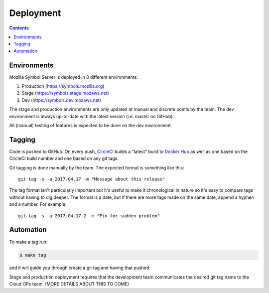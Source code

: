 ==========
Deployment
==========

.. contents::

Environments
============

Mozilla Symbol Server is deployed in 3 different environments:

1. Production (https://symbols.mozilla.org)

2. Stage (https://symbols.stage.mozaws.net)

3. Dev (https://symbols.dev.mozaws.net)

The stage and production environments are only updated at manual and
discrete points by the team. The dev environment is always up-to-date
with the latest version (i.e. master on GitHub).

All (manual) testing of features is expected to be done on the
dev environment.


Tagging
=======

Code is pushed to GitHub. On every push, CircleCI_ builds a
"latest" build to `Docker Hub`_ as well as one based on the CircleCI
build number and one based on any git tags.

Git tagging is done manually by the team. The expected format is something
like this::

    git tag -s -a 2017.04.17 -m "Message about this release"

The tag format isn't particularly important but it's useful to make it
chronological in nature so it's easy to compare tags without having
to dig deeper. The format is a date, but if there are more tags
made on the same date, append a hyphen and a number. For example::

    git tag -s -a 2017.04.17-2 -m "Fix for sudden problem"

.. _CircleCI: https://circleci.com/gh/mozilla-services/tecken
.. _`Docker Hub`: https://hub.docker.com/r/mozilla/tecken/

Automation
==========

To make a tag run:

.. code-block:: shell

   $ make tag

and it will guide you through create a git tag and having that pushed.

Stage and production deployment requires that the development team
communicates the desired git tag name to the Cloud OPs team.
(MORE DETAILS ABOUT THIS TO COME)
